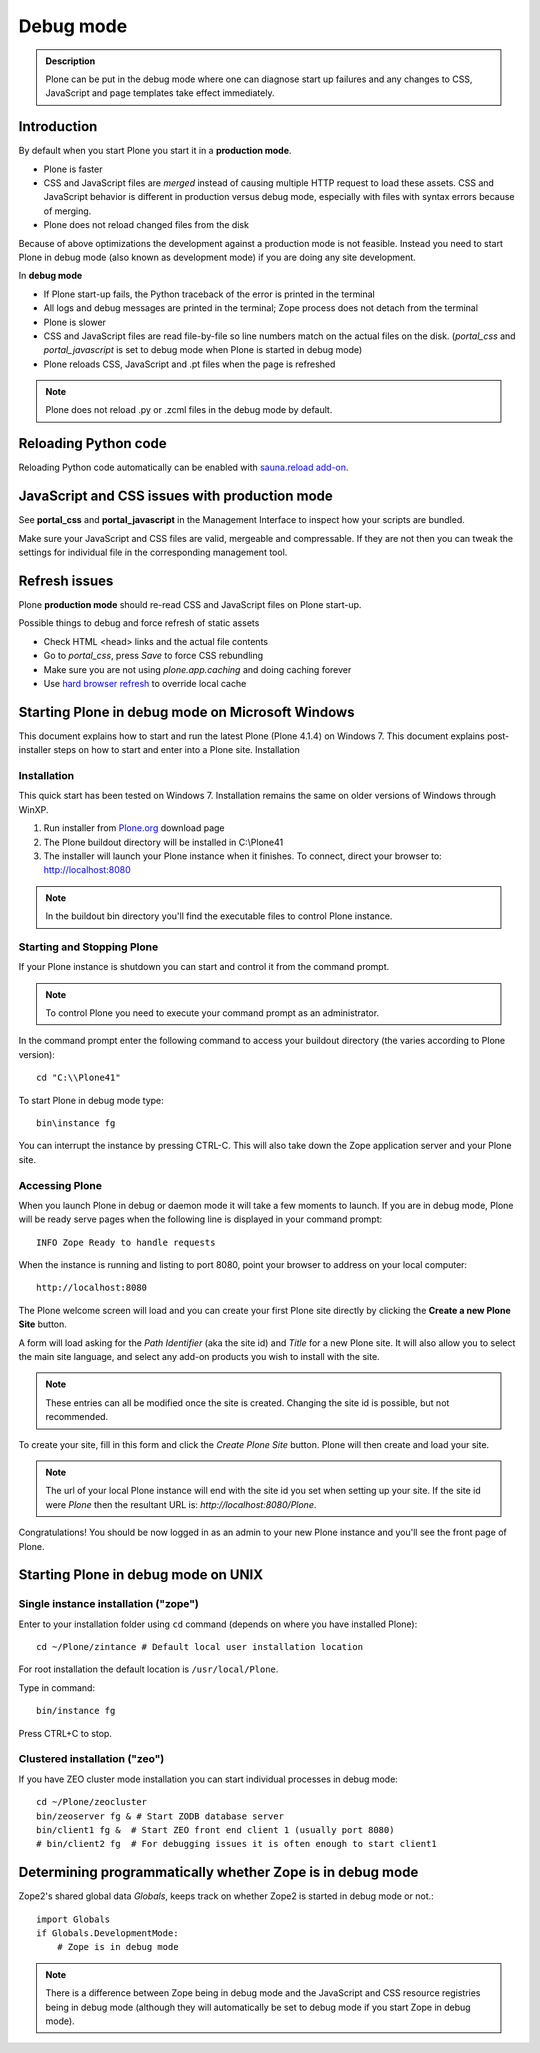 ===========
 Debug mode
===========

.. admonition:: Description

    Plone can be put in the debug mode where one can diagnose start up failures and
    any changes to CSS, JavaScript and page templates take effect immediately.


Introduction
============

By default when you start Plone you start it in a **production mode**.

* Plone is faster

* CSS and JavaScript files are *merged* instead of causing multiple HTTP request to load these assets.
  CSS and JavaScript behavior is different in production versus debug mode, especially with files with syntax errors
  because of merging.

* Plone does not reload changed files from the disk

Because of above optimizations the development against a production mode is not feasible.
Instead you need to start Plone in debug mode (also known as development mode) if you
are doing any site development.

In **debug mode**

* If Plone start-up fails, the Python traceback of the error is printed in the terminal

* All logs and debug messages are printed in the terminal; Zope process does not detach
  from the terminal

* Plone is slower

* CSS and JavaScript files are read file-by-file so line numbers match on the actual files on the disk.
  (*portal_css* and *portal_javascript* is set to debug mode when Plone is started in debug mode)

* Plone reloads CSS, JavaScript and .pt files when the page is refreshed

.. note::

     Plone does not reload .py or .zcml files in the debug mode by default.

Reloading Python code
=====================

Reloading Python code automatically can be enabled with `sauna.reload add-on <https://pypi.python.org/pypi/sauna.reload/>`_.

JavaScript and CSS issues with production mode
==============================================

See **portal_css** and **portal_javascript** in the Management Interface to inspect how your scripts are bundled.

Make sure your JavaScript and CSS files are valid, mergeable and compressable.
If they are not then you can tweak the settings for individual file in the corresponding management tool.

Refresh issues
==============

Plone **production mode** should re-read CSS and JavaScript files on Plone start-up.

Possible things to debug and force refresh of static assets

* Check HTML <head> links and the actual file contents

* Go to *portal_css*, press *Save* to force CSS rebundling

* Make sure you are not using *plone.app.caching* and doing caching forever
* Use `hard browser refresh <http://support.mozilla.org/en-US/questions/746138>`_ to override local cache



Starting Plone in debug mode on Microsoft Windows
=================================================

This document explains how to start and run the latest Plone (Plone 4.1.4) on Windows 7. This document explains post-installer steps on how to start and enter into a Plone site.
Installation

Installation
------------
This quick start has been tested on Windows 7.  Installation remains the same on older versions of Windows through WinXP.

1. Run installer from `Plone.org <https://plone.org/products>`_ download page

2. The Plone buildout directory will be installed in C:\\Plone41

3. The installer will launch your Plone instance when it finishes.  To connect, direct your browser to: http://localhost:8080

.. note::

    In the buildout bin directory you'll find the executable files to control Plone instance.


Starting and Stopping Plone
---------------------------

If your Plone instance is shutdown you can start and control it from the command prompt.

.. note::

    To control Plone you need to execute your command prompt as an administrator.

In the command prompt enter the following command to access your buildout directory
(the varies according to Plone version)::


   cd "C:\\Plone41"

To start Plone in debug mode type::

   bin\instance fg

You can interrupt the instance by pressing CTRL-C. This will also take down the Zope application server and your Plone site.

Accessing Plone
---------------

When you launch Plone in debug or daemon mode it will take a few moments to launch.  If you are in debug mode, Plone will be ready serve pages when the following line is displayed in your command prompt::

   INFO Zope Ready to handle requests

When the instance is running and listing to port 8080, point your browser to address on your local computer::

   http://localhost:8080

The Plone welcome screen will load and you can create your first Plone site directly by clicking the **Create a new Plone Site** button.

A form will load asking for the *Path Identifier* (aka the site id) and *Title* for a new Plone site.  It will also allow you to select the main site language, and select any add-on products you wish to install with the site.

.. note::
   These entries can all be modified once the site is created.  Changing the site id is possible, but not recommended.

To create your site, fill in this form and click the *Create Plone Site* button.  Plone will then create and load your site.

.. note::
   The url of your local Plone instance will end with the site id you set when setting up your site.  If the site id were *Plone* then the resultant URL is: *http://localhost:8080/Plone*.

Congratulations! You should be now logged in as an admin to your new Plone instance and you'll see the front page of Plone.


Starting Plone in debug mode on UNIX
====================================

Single instance installation ("zope")
-------------------------------------

Enter to your installation folder using ``cd`` command (depends on where you have installed Plone)::

   cd ~/Plone/zintance # Default local user installation location

For root installation the default location is ``/usr/local/Plone``.

Type in command::

    bin/instance fg

Press CTRL+C to stop.

Clustered installation ("zeo")
------------------------------

If you have ZEO cluster mode installation you can start individual processes in debug mode::

    cd ~/Plone/zeocluster
    bin/zeoserver fg & # Start ZODB database server
    bin/client1 fg &  # Start ZEO front end client 1 (usually port 8080)
    # bin/client2 fg  # For debugging issues it is often enough to start client1


Determining programmatically whether Zope is in debug mode
==========================================================

Zope2's shared global data *Globals*, keeps track on whether Zope2 is started
in debug mode or not.::

    import Globals
    if Globals.DevelopmentMode:
        # Zope is in debug mode

.. note::
   There is a difference between Zope being in debug mode and the JavaScript
   and CSS resource registries being in debug mode (although they will
   automatically be set to debug mode if you start Zope in debug mode).






